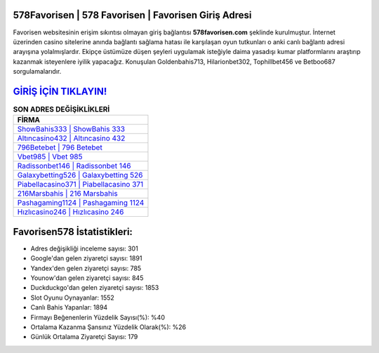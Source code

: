 ﻿578Favorisen | 578 Favorisen | Favorisen Giriş Adresi
===================================

.. image:: images/favorisen-giris.jpg
   :width: 600
   
Favorisen websitesinin erişim sıkıntısı olmayan giriş bağlantısı **578favorisen.com** şeklinde kurulmuştur. İnternet üzerinden casino sitelerine anında bağlantı sağlama hatası ile karşılaşan oyun tutkunları o anki canlı bağlantı adresi arayışına yolalmışlardır. Ekipçe üstümüze düşen şeyleri uygulamak isteğiyle daima yasadışı kumar platformlarını araştırıp kazanmak isteyenlere iyilik yapacağız. Konuşulan Goldenbahis713, Hilarionbet302, Tophillbet456 ve Betboo687 sorgulamalarıdır.

`GİRİŞ İÇİN TIKLAYIN! <https://uclck.me/gonow>`_
==============

.. list-table:: **SON ADRES DEĞİŞİKLİKLERİ**
   :widths: 100
   :header-rows: 1

   * - FİRMA
   * - `ShowBahis333 | ShowBahis 333 <showbahis333-showbahis-333-showbahis-giris-adresi.html>`_
   * - `Altıncasino432 | Altıncasino 432 <altincasino432-altincasino-432-altincasino-giris-adresi.html>`_
   * - `796Betebet | 796 Betebet <796betebet-796-betebet-betebet-giris-adresi.html>`_	 
   * - `Vbet985 | Vbet 985 <vbet985-vbet-985-vbet-giris-adresi.html>`_	 
   * - `Radissonbet146 | Radissonbet 146 <radissonbet146-radissonbet-146-radissonbet-giris-adresi.html>`_ 
   * - `Galaxybetting526 | Galaxybetting 526 <galaxybetting526-galaxybetting-526-galaxybetting-giris-adresi.html>`_
   * - `Piabellacasino371 | Piabellacasino 371 <piabellacasino371-piabellacasino-371-piabellacasino-giris-adresi.html>`_	 
   * - `216Marsbahis | 216 Marsbahis <216marsbahis-216-marsbahis-marsbahis-giris-adresi.html>`_
   * - `Pashagaming1124 | Pashagaming 1124 <pashagaming1124-pashagaming-1124-pashagaming-giris-adresi.html>`_
   * - `Hızlıcasino246 | Hızlıcasino 246 <hizlicasino246-hizlicasino-246-hizlicasino-giris-adresi.html>`_
	 
Favorisen578 İstatistikleri:
===================================	 
* Adres değişikliği inceleme sayısı: 301
* Google'dan gelen ziyaretçi sayısı: 1891
* Yandex'den gelen ziyaretçi sayısı: 785
* Younow'dan gelen ziyaretçi sayısı: 845
* Duckduckgo'dan gelen ziyaretçi sayısı: 1853
* Slot Oyunu Oynayanlar: 1552
* Canlı Bahis Yapanlar: 1894
* Firmayı Beğenenlerin Yüzdelik Sayısı(%): %40
* Ortalama Kazanma Şansınız Yüzdelik Olarak(%): %26
* Günlük Ortalama Ziyaretçi Sayısı: 179
